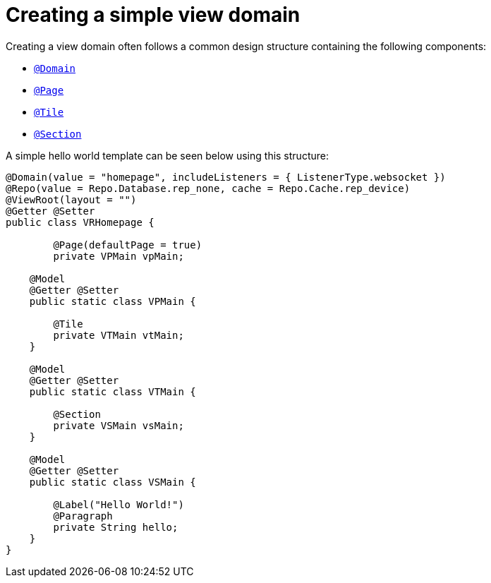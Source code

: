 [[configuration-writing-view-config-basic-hierarchy]]
= Creating a simple view domain
Creating a view domain often follows a common design structure containing the following components:

* `<<view-config-annotation-domain, @Domain>>`
* `<<view-config-annotation-page, @Page>>`
* `<<view-config-annotation-page, @Tile>>`
* `<<view-config-annotation-page, @Section>>`

A simple hello world template can be seen below using this structure:

[source, java]
----
@Domain(value = "homepage", includeListeners = { ListenerType.websocket })
@Repo(value = Repo.Database.rep_none, cache = Repo.Cache.rep_device)
@ViewRoot(layout = "")
@Getter @Setter
public class VRHomepage {

	@Page(defaultPage = true)
	private VPMain vpMain;

    @Model
    @Getter @Setter
    public static class VPMain {
        
        @Tile
        private VTMain vtMain;
    }

    @Model
    @Getter @Setter
    public static class VTMain {
   
        @Section
        private VSMain vsMain;
    }

    @Model
    @Getter @Setter
    public static class VSMain {

        @Label("Hello World!")
        @Paragraph
        private String hello;
    }
}
----
